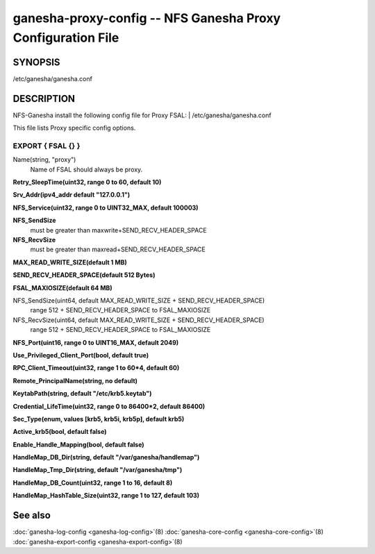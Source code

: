 ===================================================================
ganesha-proxy-config -- NFS Ganesha Proxy Configuration File
===================================================================

.. program:: ganesha-proxy-config


SYNOPSIS
==========================================================

| /etc/ganesha/ganesha.conf

DESCRIPTION
==========================================================

NFS-Ganesha install the following config file for Proxy FSAL:
| /etc/ganesha/ganesha.conf

This file lists Proxy specific config options.

EXPORT { FSAL {} }
--------------------------------------------------------------------------------

Name(string, "proxy")
    Name of FSAL should always be proxy.

**Retry_SleepTime(uint32, range 0 to 60, default 10)**

**Srv_Addr(ipv4_addr default "127.0.0.1")**

**NFS_Service(uint32, range 0 to UINT32_MAX, default 100003)**

**NFS_SendSize**
	must be greater than maxwrite+SEND_RECV_HEADER_SPACE

**NFS_RecvSize**
	must be greater than maxread+SEND_RECV_HEADER_SPACE

**MAX_READ_WRITE_SIZE(default 1 MB)**

**SEND_RECV_HEADER_SPACE(default 512 Bytes)**

**FSAL_MAXIOSIZE(default 64 MB)**

NFS_SendSize(uint64, default MAX_READ_WRITE_SIZE + SEND_RECV_HEADER_SPACE)
    range 512 + SEND_RECV_HEADER_SPACE to FSAL_MAXIOSIZE

NFS_RecvSize(uint64, default MAX_READ_WRITE_SIZE + SEND_RECV_HEADER_SPACE)
    range 512 + SEND_RECV_HEADER_SPACE to FSAL_MAXIOSIZE

**NFS_Port(uint16, range 0 to UINT16_MAX, default 2049)**

**Use_Privileged_Client_Port(bool, default true)**

**RPC_Client_Timeout(uint32, range 1 to 60*4, default 60)**

**Remote_PrincipalName(string, no default)**

**KeytabPath(string, default "/etc/krb5.keytab")**

**Credential_LifeTime(uint32, range 0 to 86400*2, default 86400)**

**Sec_Type(enum, values [krb5, krb5i, krb5p], default krb5)**

**Active_krb5(bool, default false)**

**Enable_Handle_Mapping(bool, default false)**

**HandleMap_DB_Dir(string, default "/var/ganesha/handlemap")**

**HandleMap_Tmp_Dir(string, default "/var/ganesha/tmp")**

**HandleMap_DB_Count(uint32, range 1 to 16, default 8)**

**HandleMap_HashTable_Size(uint32, range 1 to 127, default 103)**

See also
==============================
:doc:`ganesha-log-config <ganesha-log-config>`\(8)
:doc:`ganesha-core-config <ganesha-core-config>`\(8)
:doc:`ganesha-export-config <ganesha-export-config>`\(8)
